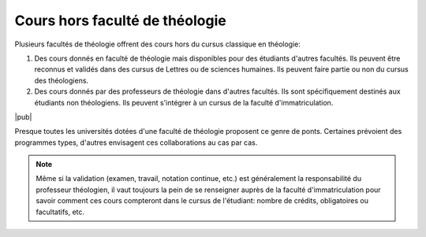 Cours hors faculté de théologie
===============================

Plusieurs facultés de théologie offrent des cours hors du cursus classique en théologie:

#.  Des cours donnés en faculté de théologie mais disponibles pour des étudiants d'autres facultés.
    Ils peuvent être reconnus et validés dans des cursus de Lettres ou de sciences humaines.
    Ils peuvent faire partie ou non du cursus des théologiens.

#.  Des cours donnés par des professeurs de théologie dans d'autres facultés.
    Ils sont spécifiquement destinés aux étudiants non théologiens.
    Ils peuvent s'intégrer à un cursus de la faculté d'immatriculation.

|pub|
    
Presque toutes les universités dotées d'une faculté de théologie proposent ce genre de ponts. 
Certaines prévoient des programmes types, d'autres envisagent ces collaborations au cas par cas.

.. note:: 

    Même si la validation (examen, travail, notation continue, etc.) est généralement la responsabilité du professeur théologien, il vaut toujours la pein de se renseigner auprès de la faculté d'immatriculation pour savoir comment ces cours compteront dans le cursus de l'étudiant: nombre de crédits, obligatoires ou facultatifs, etc.
